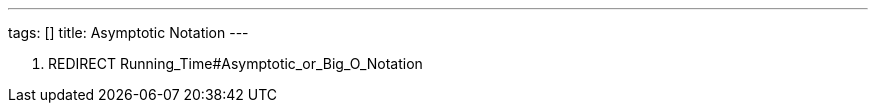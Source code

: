 ---
tags: []
title: Asymptotic Notation
---

1.  REDIRECT Running_Time#Asymptotic_or_Big_O_Notation

